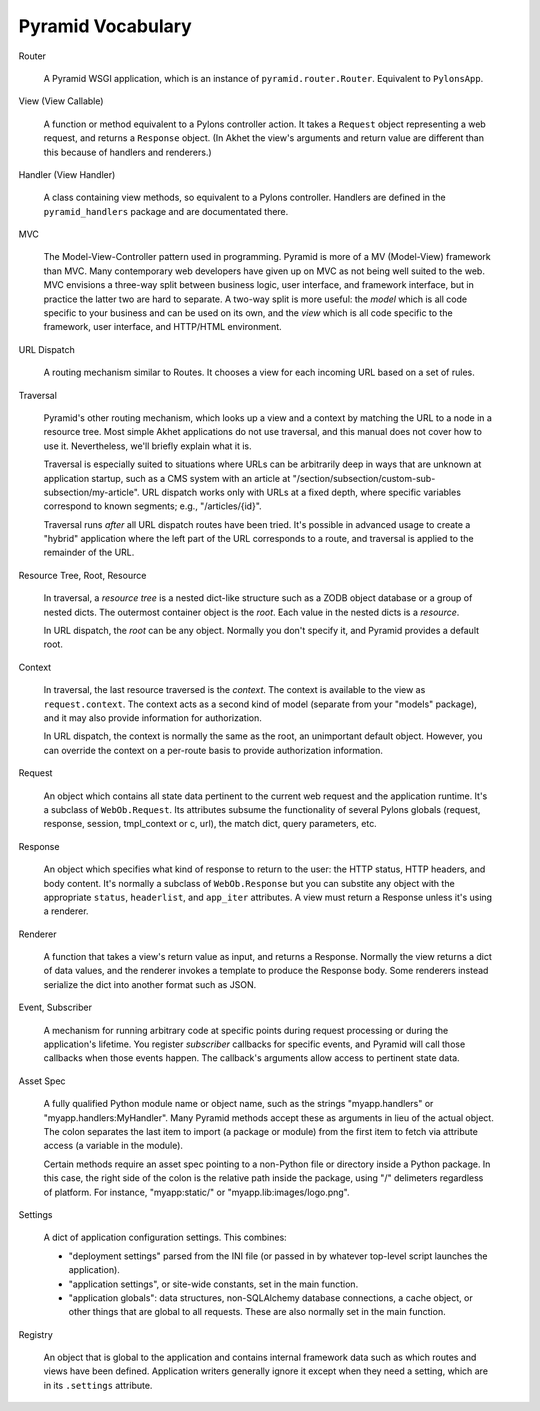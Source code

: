 Pyramid Vocabulary
%%%%%%%%%%%%%%%%%%

Router

    A Pyramid WSGI application, which is an instance of
    ``pyramid.router.Router``.  Equivalent to ``PylonsApp``.

View (View Callable)

    A function or method equivalent to a Pylons controller action. It takes a
    ``Request`` object representing a web request, and returns a ``Response``
    object.  (In Akhet the view's arguments and return value are different
    than this because of handlers and renderers.)

Handler (View Handler)

    A class containing view methods, so equivalent to a Pylons controller.
    Handlers are defined in the ``pyramid_handlers`` package and are
    documentated there.

MVC

    The Model-View-Controller pattern used in programming. Pyramid is more of a
    MV (Model-View) framework than MVC. Many contemporary web developers have
    given up on MVC as not being well suited to the web.  MVC envisions a
    three-way split between business logic, user interface, and framework
    interface, but in practice the latter two are hard to separate. A two-way
    split is more useful: the *model* which is all code specific to your
    business and can be used on its own, and the *view* which is all code
    specific to the framework, user interface, and HTTP/HTML environment.

URL Dispatch

    A routing mechanism similar to Routes. It chooses a view for each incoming
    URL based on a set of rules.

Traversal

    Pyramid's other routing mechanism, which looks up a view and a context by
    matching the URL to a node in a resource tree.  Most simple Akhet
    applications do not use traversal, and this manual does not cover how to
    use it.  Nevertheless, we'll briefly explain what it is.

    Traversal is especially suited to situations where URLs can be arbitrarily
    deep in ways that are unknown at application startup, such as a CMS system
    with an article at "/section/subsection/custom-sub-subsection/my-article".
    URL dispatch works only with URLs at a fixed depth, where specific
    variables correspond to known segments; e.g., "/articles/{id}".

    Traversal runs *after* all URL dispatch routes have been tried. It's
    possible in advanced usage to create a "hybrid" application where the left
    part of the URL corresponds to a route, and traversal is applied to the
    remainder of the URL.

Resource Tree, Root, Resource

    In traversal, a *resource tree* is a nested dict-like structure such as a
    ZODB object database or a group of nested dicts. The outermost container
    object is the *root*. Each value in the nested dicts is a *resource*.

    In URL dispatch, the *root* can be any object. Normally you don't specify
    it, and Pyramid provides a default root.

Context

    In traversal, the last resource traversed is the *context*. The context is
    available to the view as ``request.context``. The context acts as a second
    kind of model (separate from your "models" package), and it may also
    provide information for authorization.

    In URL dispatch, the context is normally the same as the root, an
    unimportant default object. However, you can override the context on a
    per-route basis to provide authorization information.

Request

    An object which contains all state data pertinent to the current web
    request and the application runtime. It's a subclass of ``WebOb.Request``.
    Its attributes subsume the functionality of several Pylons globals
    (request, response, session, tmpl_context or c, url), the match dict, query
    parameters, etc. 

Response

    An object which specifies what kind of response to return to the user:
    the HTTP status, HTTP headers, and body content. It's normally a subclass
    of ``WebOb.Response`` but you can substite any object with the appropriate
    ``status``, ``headerlist``, and ``app_iter`` attributes.
    A view must return a Response unless it's using a renderer.

Renderer

    A function that takes a view's return value as input, and returns a
    Response.  Normally the view returns a dict of data values, and the
    renderer invokes a template to produce the Response body. Some renderers
    instead serialize the dict into another format such as JSON.

Event, Subscriber

    A mechanism for running arbitrary code at specific points during request
    processing or during the application's lifetime. You register *subscriber*
    callbacks for specific events, and Pyramid will call those callbacks when
    those events happen. The callback's arguments allow access to pertinent
    state data.

Asset Spec

    A fully qualified Python module name or object name, such as the strings
    "myapp.handlers" or "myapp.handlers:MyHandler". Many Pyramid methods
    accept these as arguments in lieu of the actual object. The colon separates
    the last item to import (a package or module) from the first item to fetch
    via attribute access (a variable in the module).
    
    Certain methods require an asset spec pointing to a non-Python file or
    directory inside a Python package. In this case, the right side of the
    colon is the relative path inside the package, using "/" delimeters
    regardless of platform. For instance, "myapp:static/" or
    "myapp.lib:images/logo.png".

Settings

    A dict of application configuration settings. This combines:
    
    * "deployment settings" parsed from the INI file (or passed in by
      whatever top-level script launches the application).
    * "application settings", or site-wide constants, set in the main function.
    * "application globals": data structures, non-SQLAlchemy database
      connections, a cache object, or other things that are global to all
      requests. These are also normally set in the main function.

Registry

    An object that is global to the application and contains internal framework
    data such as which routes and views have been defined. Application writers
    generally ignore it except when they need a setting, which are in its
    ``.settings`` attribute.
